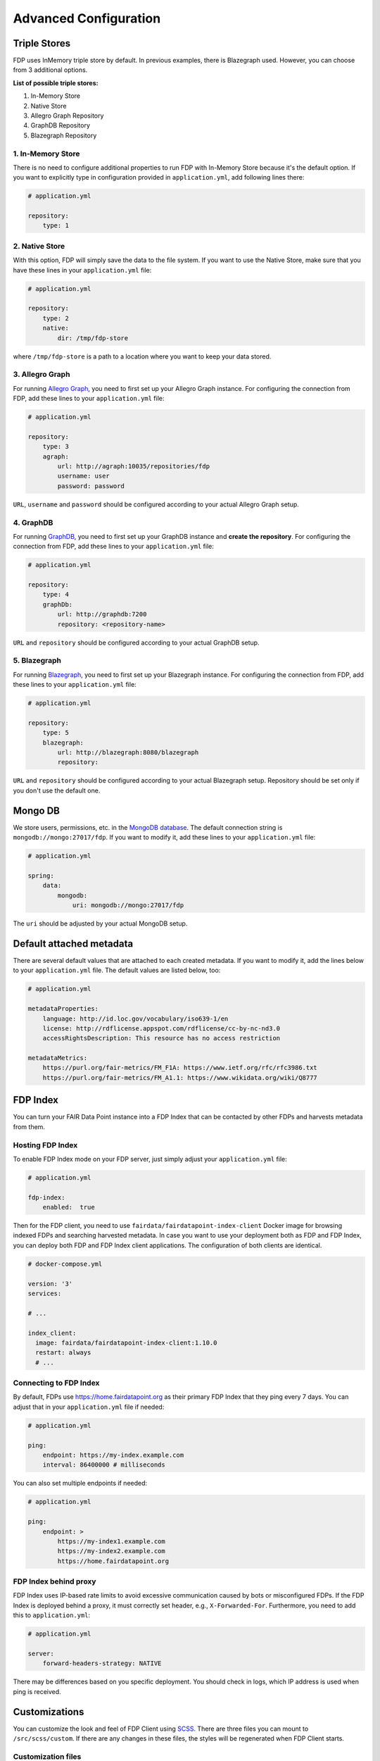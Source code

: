 .. _advanced-configuration:

**********************
Advanced Configuration
**********************

.. _triple-stores:

Triple Stores
=============

FDP uses InMemory triple store by default. In previous examples, there is Blazegraph used. However, you can choose from 3 additional options.

**List of possible triple stores:**

1. In-Memory Store
2. Native Store
3. Allegro Graph Repository
4. GraphDB Repository
5. Blazegraph Repository

1. In-Memory Store
------------------

There is no need to configure additional properties to run FDP with In-Memory Store because it's the default option. If you want to explicitly type in configuration provided in ``application.yml``, add following lines there:

.. code:: yaml
    
    # application.yml

    repository:
        type: 1

2. Native Store
---------------

With this option, FDP will simply save the data to the file system. If you want to use the Native Store, make sure that you have these lines in your ``application.yml`` file:

.. code:: yaml
    
    # application.yml

    repository:
        type: 2
        native:
            dir: /tmp/fdp-store

where ``/tmp/fdp-store`` is a path to a location where you want to keep your data stored.

3. Allegro Graph
----------------

For running `Allegro Graph <https://franz.com/agraph/allegrograph/>`_, you need to first set up your Allegro Graph instance. For configuring the connection from FDP, add these lines to your ``application.yml`` file:

.. code:: yaml
    
    # application.yml

    repository:
        type: 3
        agraph: 
            url: http://agraph:10035/repositories/fdp
            username: user
            password: password


``URL``, ``username`` and ``password`` should be configured according to your actual Allegro Graph setup.

4. GraphDB
----------

For running `GraphDB <http://graphdb.ontotext.com>`_, you need to first set up your GraphDB instance and **create the repository**. For configuring the connection from FDP, add these lines to your ``application.yml`` file:

.. code:: yaml
    
    # application.yml

    repository:
        type: 4
        graphDb: 
            url: http://graphdb:7200
            repository: <repository-name>


``URL`` and ``repository`` should be configured according to your actual GraphDB setup.


5. Blazegraph
-------------

For running `Blazegraph <https://blazegraph.com/>`_, you need to first set up your Blazegraph instance. For configuring the connection from FDP, add these lines to your ``application.yml`` file:

.. code:: yaml
    
    # application.yml

    repository:
        type: 5
        blazegraph: 
            url: http://blazegraph:8080/blazegraph
            repository:


``URL`` and ``repository`` should be configured according to your actual Blazegraph setup. Repository should be set only if you don't use the default one.


Mongo DB
========
We store users, permissions, etc. in the `MongoDB database <https://www.mongodb.com/>`_. The default connection string is ``mongodb://mongo:27017/fdp``. If you want to modify it, add these lines to your ``application.yml`` file:

.. code:: yaml
    
    # application.yml

    spring:
        data:
            mongodb:
                uri: mongodb://mongo:27017/fdp

The ``uri`` should be adjusted by your actual MongoDB setup.

Default attached metadata
=========================

There are several default values that are attached to each created metadata. If you want to modify it, add the lines below to your ``application.yml`` file. The default values are listed below, too:

.. code:: yaml
    
    # application.yml

    metadataProperties:
        language: http://id.loc.gov/vocabulary/iso639-1/en
        license: http://rdflicense.appspot.com/rdflicense/cc-by-nc-nd3.0
        accessRightsDescription: This resource has no access restriction

    metadataMetrics:
        https://purl.org/fair-metrics/FM_F1A: https://www.ietf.org/rfc/rfc3986.txt
        https://purl.org/fair-metrics/FM_A1.1: https://www.wikidata.org/wiki/Q8777

FDP Index
=========

You can turn your FAIR Data Point instance into a FDP Index that can be contacted by other FDPs and harvests metadata from them.

Hosting FDP Index
-----------------

To enable FDP Index mode on your FDP server, just simply adjust your ``application.yml`` file:

.. code:: yaml
    
    # application.yml

    fdp-index:
        enabled:  true


Then for the FDP client, you need to use ``fairdata/fairdatapoint-index-client`` Docker image for browsing indexed FDPs and searching harvested metadata. In case you want to use your deployment both as FDP and FDP Index, you can deploy both FDP and FDP Index client applications. The configuration of both clients are identical.

.. code:: yaml

    # docker-compose.yml

    version: '3'
    services:

    # ...

    index_client:
      image: fairdata/fairdatapoint-index-client:1.10.0
      restart: always
      # ...


Connecting to FDP Index
-----------------------

By default, FDPs use https://home.fairdatapoint.org as their primary FDP Index that they ping every 7 days. You can adjust that in  your ``application.yml`` file if needed:

.. code:: yaml
    
    # application.yml

    ping:
        endpoint: https://my-index.example.com
        interval: 86400000 # milliseconds

You can also set multiple endpoints if needed:

.. code:: yaml
    
    # application.yml

    ping:
        endpoint: >
            https://my-index1.example.com
            https://my-index2.example.com
            https://home.fairdatapoint.org


FDP Index behind proxy
----------------------

FDP Index uses IP-based rate limits to avoid excessive communication caused by bots or misconfigured FDPs. If the FDP Index is deployed behind a proxy, it must correctly set header, e.g., ``X-Forwarded-For``. Furthermore, you need to add this to ``application.yml``:

.. code:: yaml
    
    # application.yml

    server:
        forward-headers-strategy: NATIVE


There may be differences based on you specific deployment. You should check in logs, which IP address is used when ping is received.


Customizations
==============

You can customize the look and feel of FDP Client using
`SCSS <https://sass-lang.com>`__. There are three files you can mount to
``/src/scss/custom``. If there are any changes in these files, the
styles will be regenerated when FDP Client starts.

Customization files
-------------------

_variables.scss
~~~~~~~~~~~~~~~

A lot of values related to styles are defined as variables. The easiest
way to customize the FDP Client is to define new values for these
variables. To do so, you create a file called ``_variables.scss`` where
you define the values that you want to change.

Here is an example of changing the primary color.

.. code:: scss

    // _variables.scss

    $color-primary: #087d63;

Have a look in `src/scss/\_variables.scss <https://github.com/FAIRDataTeam/FAIRDataPoint-client/blob/develop/src/scss/_variables.scss>`__
to see all the variables you can change.

_extra.scss
~~~~~~~~~~~

This file is loaded before all other styles. You can use it, for
example, to define new styles or import fonts.

_overrides.scss
~~~~~~~~~~~~~~~

This file is loaded after all other styles. You can use it to override
existing styles.

Example of setting a custom logo
--------------------------------

To change the logo, you need to do three steps:

1. Create ``_variables.scss`` with correct logo file name and dimensions
2. Mount the new logo to the assets folder
3. Mount ``_variables.scss`` to SCSS custom folder

.. code:: scss

    // _variables.scss

    $header-logo-url: '/assets/my-logo.png';  // new logo file
    $header-logo-width: 80px;  // width of the new logo 
    $header-logo-height: 40px;  // height of the new logo

.. code:: yaml

    # docker-compose.yml

    version: '3'
    services:
        fdp:
            # ... FDP configuration

        fdp-client:
            # ... FDP Client configuration
            volumes:
              # Mount new logo file to assets in the container
              - ./my-logo.png:/usr/share/nginx/html/assets/my-logo.png:ro
              
              # Mount _variables.scss so that styles are regenerated
              - ./_variables.scss:/src/scss/custom/_variables.scss:ro


Running FDP on a nested route
==============================

Sometimes, you might want to run FDP alongside other applications on the
same domain. Here is an example of running FDP on
``https://example.com/fairdatapoint``. If you run FDP in this configuration, you
have to set ``PUBLIC\_PATH`` ENV variable, in this example to
``/fairdatapoint``. Also, don't forget to set correct client URL in the application config.

.. code :: yaml

    # docker-compose.yml

    version: '3'
    services:
        fdp:
            image: fairdata/fairdatapoint:1.10.0
            volumes:
                - ./application.yml:/fdp/application.yml:ro
                # ... other volumes

        fdp-client:
            image: fairdata/fairdatapoint-client:1.10.0
            ports:
                - 80:80
            environment:
            	- FDP_HOST=fdp
                - PUBLIC_PATH=/fairdatapoint

.. code :: yaml

    # application.yml

    instance:
        clientUrl: https://example.com/fairdatapoint

.. code :: nginx

    # Snippet for nginx configuration

    server {
        # Configruation for the server, certificates, etc.

        # Define the location FDP runs on
        location ~ /fairdatapoint(/.*)?$ {
            rewrite /fairdatapoint(/.*) $1 break;
            rewrite /fairdatapoint / break;
            proxy_pass http://<client_host>;
        }
    }

.. Attention::

When running on nested route, don't forget to change paths to all
custom assets referenced in SCSS files.

